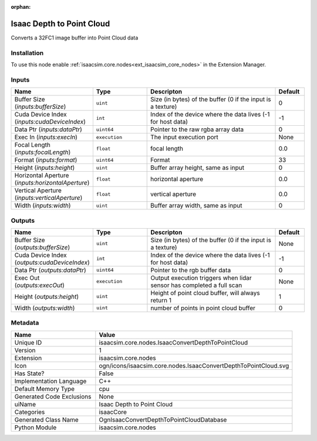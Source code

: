 .. _isaacsim_core_nodes_IsaacConvertDepthToPointCloud_1:

.. _isaacsim_core_nodes_IsaacConvertDepthToPointCloud:

.. ================================================================================
.. THIS PAGE IS AUTO-GENERATED. DO NOT MANUALLY EDIT.
.. ================================================================================

:orphan:

.. meta::
    :title: Isaac Depth to Point Cloud
    :keywords: lang-en omnigraph node isaacCore nodes isaac-convert-depth-to-point-cloud


Isaac Depth to Point Cloud
==========================

.. <description>

Converts a 32FC1 image buffer into Point Cloud data

.. </description>


Installation
------------

To use this node enable :ref:`isaacsim.core.nodes<ext_isaacsim_core_nodes>` in the Extension Manager.


Inputs
------
.. csv-table::
    :header: "Name", "Type", "Descripton", "Default"
    :widths: 20, 20, 50, 10

    "Buffer Size (*inputs:bufferSize*)", "``uint``", "Size (in bytes) of the buffer (0 if the input is a texture)", "0"
    "Cuda Device Index (*inputs:cudaDeviceIndex*)", "``int``", "Index of the device where the data lives (-1 for host data)", "-1"
    "Data Ptr (*inputs:dataPtr*)", "``uint64``", "Pointer to the raw rgba array data", "0"
    "Exec In (*inputs:execIn*)", "``execution``", "The input execution port", "None"
    "Focal Length (*inputs:focalLength*)", "``float``", "focal length", "0.0"
    "Format (*inputs:format*)", "``uint64``", "Format", "33"
    "Height (*inputs:height*)", "``uint``", "Buffer array height, same as input", "0"
    "Horizontal Aperture (*inputs:horizontalAperture*)", "``float``", "horizontal aperture", "0.0"
    "Vertical Aperture (*inputs:verticalAperture*)", "``float``", "vertical aperture", "0.0"
    "Width (*inputs:width*)", "``uint``", "Buffer array width, same as input", "0"


Outputs
-------
.. csv-table::
    :header: "Name", "Type", "Descripton", "Default"
    :widths: 20, 20, 50, 10

    "Buffer Size (*outputs:bufferSize*)", "``uint``", "Size (in bytes) of the buffer (0 if the input is a texture)", "None"
    "Cuda Device Index (*outputs:cudaDeviceIndex*)", "``int``", "Index of the device where the data lives (-1 for host data)", "-1"
    "Data Ptr (*outputs:dataPtr*)", "``uint64``", "Pointer to the rgb buffer data", "0"
    "Exec Out (*outputs:execOut*)", "``execution``", "Output execution triggers when lidar sensor has completed a full scan", "None"
    "Height (*outputs:height*)", "``uint``", "Height of point cloud buffer, will always return 1", "1"
    "Width (*outputs:width*)", "``uint``", "number of points in point cloud buffer", "0"


Metadata
--------
.. csv-table::
    :header: "Name", "Value"
    :widths: 30,70

    "Unique ID", "isaacsim.core.nodes.IsaacConvertDepthToPointCloud"
    "Version", "1"
    "Extension", "isaacsim.core.nodes"
    "Icon", "ogn/icons/isaacsim.core.nodes.IsaacConvertDepthToPointCloud.svg"
    "Has State?", "False"
    "Implementation Language", "C++"
    "Default Memory Type", "cpu"
    "Generated Code Exclusions", "None"
    "uiName", "Isaac Depth to Point Cloud"
    "Categories", "isaacCore"
    "Generated Class Name", "OgnIsaacConvertDepthToPointCloudDatabase"
    "Python Module", "isaacsim.core.nodes"

